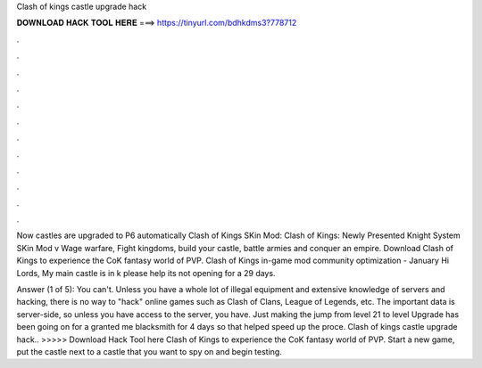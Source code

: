 Clash of kings castle upgrade hack



𝐃𝐎𝐖𝐍𝐋𝐎𝐀𝐃 𝐇𝐀𝐂𝐊 𝐓𝐎𝐎𝐋 𝐇𝐄𝐑𝐄 ===> https://tinyurl.com/bdhkdms3?778712



.



.



.



.



.



.



.



.



.



.



.



.

Now castles are upgraded to P6 automatically Clash of Kings SKin Mod: Clash of Kings: Newly Presented Knight System SKin Mod v Wage warfare, Fight kingdoms, build your castle, battle armies and conquer an empire. Download Clash of Kings to experience the CoK fantasy world of PVP. Clash of Kings in-game mod community optimization - January Hi Lords, My main castle is in k please help its not opening for a 29 days.

Answer (1 of 5): You can't. Unless you have a whole lot of illegal equipment and extensive knowledge of servers and hacking, there is no way to "hack" online games such as Clash of Clans, League of Legends, etc. The important data is server-side, so unless you have access to the server, you have. Just making the jump from level 21 to level Upgrade has been going on for a  granted me blacksmith for 4 days so that helped speed up the proce. Clash of kings castle upgrade hack.. >>>>> Download Hack Tool here Clash of Kings to experience the CoK fantasy world of PVP. Start a new game, put the castle next to a castle that you want to spy on and begin testing.
